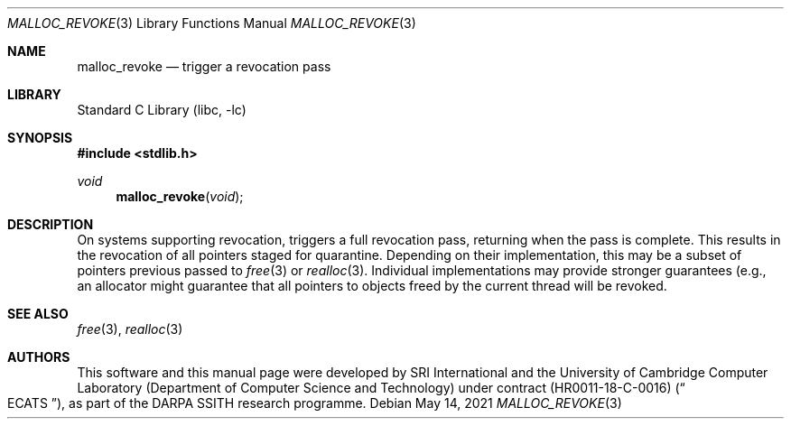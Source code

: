 .\"-
.\" SPDX-License-Identifier: BSD-2-Clause
.\"
.\" Copyright (c) 2021 SRI International
.\"
.\" This software was developed by SRI International and the University of
.\" Cambridge Computer Laboratory (Department of Computer Science and
.\" Technology) under DARPA contract HR0011-18-C-0016 ("ECATS"), as part of the
.\" DARPA SSITH research programme.
.\"
.\" Redistribution and use in source and binary forms, with or without
.\" modification, are permitted provided that the following conditions
.\" are met:
.\" 1. Redistributions of source code must retain the above copyright
.\"    notice, this list of conditions and the following disclaimer.
.\" 2. Redistributions in binary form must reproduce the above copyright
.\"    notice, this list of conditions and the following disclaimer in the
.\"    documentation and/or other materials provided with the distribution.
.\"
.\" THIS SOFTWARE IS PROVIDED BY THE AUTHOR AND CONTRIBUTORS ``AS IS'' AND
.\" ANY EXPRESS OR IMPLIED WARRANTIES, INCLUDING, BUT NOT LIMITED TO, THE
.\" IMPLIED WARRANTIES OF MERCHANTABILITY AND FITNESS FOR A PARTICULAR PURPOSE
.\" ARE DISCLAIMED.  IN NO EVENT SHALL THE AUTHOR OR CONTRIBUTORS BE LIABLE
.\" FOR ANY DIRECT, INDIRECT, INCIDENTAL, SPECIAL, EXEMPLARY, OR CONSEQUENTIAL
.\" DAMAGES (INCLUDING, BUT NOT LIMITED TO, PROCUREMENT OF SUBSTITUTE GOODS
.\" OR SERVICES; LOSS OF USE, DATA, OR PROFITS; OR BUSINESS INTERRUPTION)
.\" HOWEVER CAUSED AND ON ANY THEORY OF LIABILITY, WHETHER IN CONTRACT, STRICT
.\" LIABILITY, OR TORT (INCLUDING NEGLIGENCE OR OTHERWISE) ARISING IN ANY WAY
.\" OUT OF THE USE OF THIS SOFTWARE, EVEN IF ADVISED OF THE POSSIBILITY OF
.\" SUCH DAMAGE.
.\"
.Dd May 14, 2021
.Dt MALLOC_REVOKE 3
.Os
.Sh NAME
.Nm malloc_revoke
.Nd trigger a revocation pass
.Sh LIBRARY
.Lb libc
.Sh SYNOPSIS
.In stdlib.h
.Ft void
.Fn malloc_revoke "void"
.Sh DESCRIPTION
On systems supporting revocation,
.Fn
triggers a full revocation pass, returning when the pass is complete.
This results in the revocation of all pointers staged for quarantine.
Depending on their implementation, this may be a subset of pointers
previous passed to
.Xr free 3
or
.Xr realloc 3 .
Individual implementations may provide stronger guarantees (e.g., an
allocator might guarantee that all pointers to objects freed by the
current thread will be revoked.
.Sh SEE ALSO
.Xr free 3 ,
.Xr realloc 3
.Sh AUTHORS
This software and this manual page were
developed by SRI International and the University of Cambridge Computer
Laboratory (Department of Computer Science and Technology) under contract
.Pq HR0011-18-C-0016
.Pq Do ECATS Dc ,
as part of the DARPA SSITH research programme.
